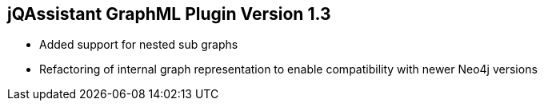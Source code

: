 == jQAssistant GraphML Plugin Version 1.3

- Added support for nested sub graphs
- Refactoring of internal graph representation to enable compatibility with newer Neo4j versions

